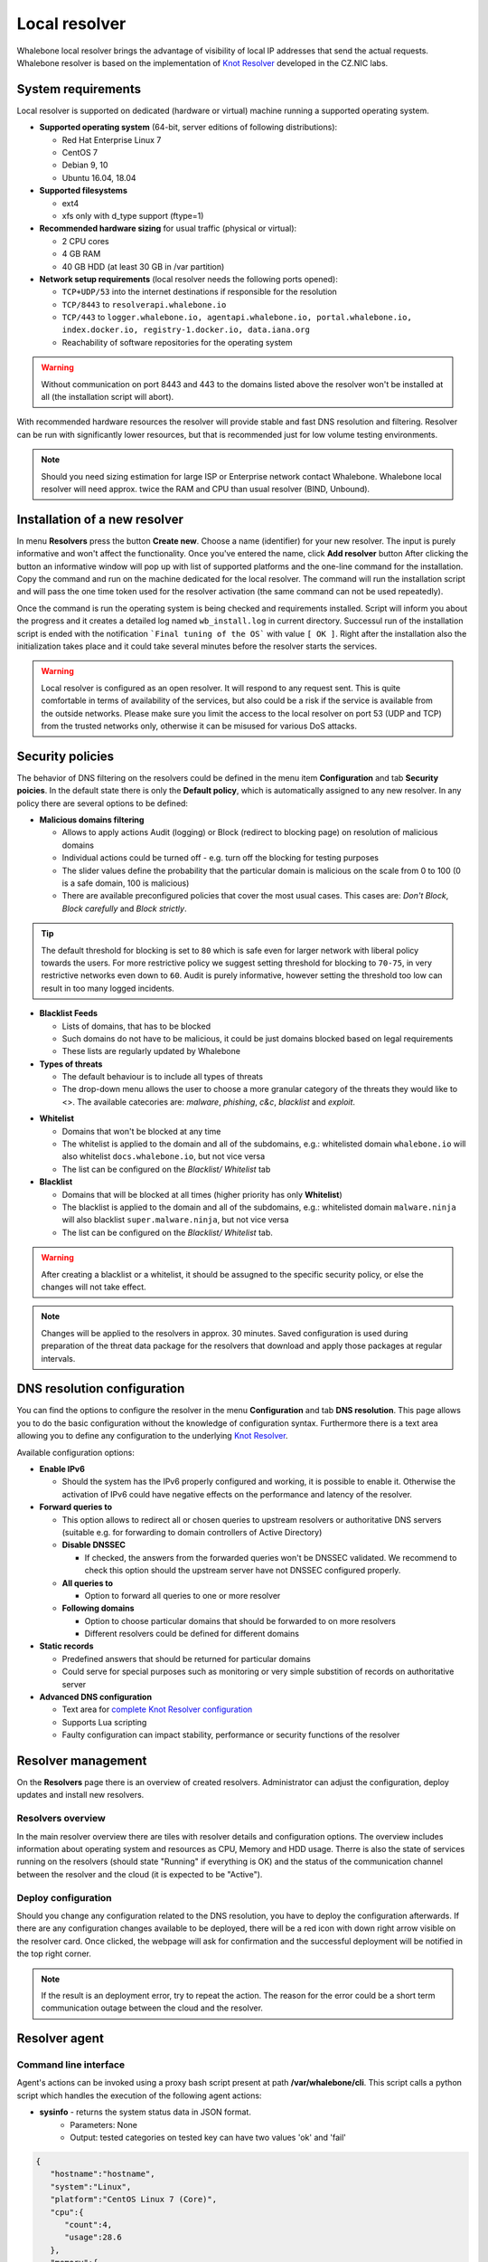 **************
Local resolver
**************

Whalebone local resolver brings the advantage of visibility of local IP addresses that send the actual requests. Whalebone resolver is based on the implementation of `Knot Resolver <https://www.knot-resolver.cz/>`_ developed in the CZ.NIC labs.


System requirements
===================

Local resolver is supported on dedicated (hardware or virtual) machine running a supported operating system.

* **Supported operating system** (64-bit, server editions of following distributions):

  * Red Hat Enterprise Linux 7
  * CentOS 7
  * Debian 9, 10
  * Ubuntu 16.04, 18.04

* **Supported filesystems** 

  * ext4
  * xfs only with d_type support (ftype=1)

* **Recommended hardware sizing** for usual traffic (physical or virtual):

  * 2 CPU cores
  * 4 GB RAM
  * 40 GB HDD (at least 30 GB in /var partition)

* **Network setup requirements** (local resolver needs the following ports opened):
  
  * ``TCP+UDP/53`` into the internet destinations if responsible for the resolution
  * ``TCP/8443`` to ``resolverapi.whalebone.io`` 
  * ``TCP/443`` to ``logger.whalebone.io, agentapi.whalebone.io, portal.whalebone.io, index.docker.io, registry-1.docker.io, data.iana.org``
  * Reachability of software repositories for the operating system

.. warning:: Without communication on port 8443 and 443 to the domains listed above the resolver won't be installed at all (the installation script will abort).

With recommended hardware resources the resolver will provide stable and fast DNS resolution and filtering. Resolver can be run with significantly lower resources, but that is recommended just for low volume testing environments.

.. note:: Should you need sizing estimation for large ISP or Enterprise network contact Whalebone. Whalebone local resolver will need approx. twice the RAM and CPU than usual resolver (BIND, Unbound). 

Installation of a new resolver
==============================

In menu **Resolvers** press the button **Create new**. Choose a name (identifier) for your new resolver. The input is purely informative and won't affect the functionality.
Once you've entered the name, click **Add resolver** button
After clicking the button an informative window will pop up with list of supported platforms and the one-line command for the installation. Copy the command and run on the machine dedicated for the local resolver.
The command will run the installation script and will pass the one time token used for the resolver activation (the same command can not be used repeatedly).

.. image:: ./img/lrv2-create.gif
   :align: center

Once the command is run the operating system is being checked and requirements installed. Script will inform you about the progress and it creates a detailed log named ``wb_install.log`` in current directory.
Successul run of the installation script is ended with the notification ```Final tuning of the OS``` with value ``[ OK ]``. Right after the installation also the initialization takes place and it could take several minutes before the resolver starts the services.

.. image:: ./img/lrv2-install.gif
   :align: center

.. warning:: Local resolver is configured as an open resolver. It will respond to any request sent. This is quite comfortable in terms of availability of the services, but also could be a risk if the service is available from the outside networks. Please make sure you limit the access to the local resolver on port 53 (UDP and TCP) from the trusted networks only, otherwise it can be misused for various DoS attacks.


Security policies
=================

The behavior of DNS filtering on the resolvers could be defined in the menu item **Configuration** and tab **Security poicies**. In the default state there is only the **Default policy**, which is automatically assigned to any new resolver.
In any policy there are several options to be defined:

* **Malicious domains filtering**

  * Allows to apply actions Audit (logging) or Block (redirect to blocking page) on resolution of malicious domains
  * Individual actions could be turned off - e.g. turn off the blocking for testing purposes
  * The slider values define the probability that the particular domain is malicious on the scale from 0 to 100 (0 is a safe domain, 100 is malicious)
  * There are available preconfigured policies that cover the most usual cases. This cases are: `Don't Block`, `Block carefully` and `Block strictly`.

.. tip:: The default threshold for blocking is set to ``80`` which is safe even for larger network with liberal policy towards the users. For more restrictive policy we suggest setting threshold for blocking to ``70-75``, in very restrictive networks even down to ``60``. Audit is purely informative, however setting the threshold too low can result in too many logged incidents.

* **Blacklist Feeds**

  * Lists of domains, that has to be blocked
  * Such domains do not have to be malicious, it could be just domains blocked based on legal requirements
  * These lists are regularly updated by Whalebone

* **Types of threats**

  * The default behaviour is to include all types of threats
  * The drop-down menu allows the user to choose a more granular category of the threats they would like to <>. The available catecories are: `malware`, `phishing`, `c&c`, `blacklist` and `exploit`.

.. image:: ./img/security-policies.gif
   :align: center

* **Whitelist**

  * Domains that won't be blocked at any time
  * The whitelist is applied to the domain and all of the subdomains, e.g.: whitelisted domain ``whalebone.io`` will also whitelist ``docs.whalebone.io``, but not vice versa
  * The list can be configured on the `Blacklist/ Whitelist` tab

* **Blacklist**

  * Domains that will be blocked at all times (higher priority has only **Whitelist**)
  * The blacklist is applied to the domain and all of the subdomains, e.g.: whitelisted domain ``malware.ninja`` will also blacklist ``super.malware.ninja``, but not vice versa 
  * The list can be configured on the `Blacklist/ Whitelist` tab.

.. image:: ./img/whitelist.gif
   :align: center

.. warning:: After creating a blacklist or a whitelist, it should be assugned to the specific security policy, or else the changes will not take effect.

.. note:: Changes will be applied to the resolvers in approx. 30 minutes. Saved configuration is used during preparation of the threat data package for the resolvers that download and apply those packages at regular intervals.


DNS resolution configuration
============================

You can find the options to configure the resolver in the menu **Configuration** and tab **DNS resolution**. This page allows you to do the basic configuration without the knowledge of configuration syntax. Furthermore there is a text area allowing you to define any configuration to the underlying `Knot Resolver <https://www.knot-resolver.cz/>`_.

Available configuration options:

* **Enable IPv6**

  * Should the system has the IPv6 properly configured and working, it is possible to enable it. Otherwise the activation of IPv6 could have negative effects on the performance and latency of the resolver.

* **Forward queries to**

  * This option allows to redirect all or chosen queries to upstream resolvers or authoritative DNS servers (suitable e.g. for forwarding to domain controllers of Active Directory)

  * **Disable DNSSEC**

    * If checked, the answers from the forwarded queries won't be DNSSEC validated. We recommend to check this option should the upstream server have not DNSSEC configured properly.

  * **All queries to**

    * Option to forward all queries to one or more resolver

  * **Following domains**

    * Option to choose particular domains that should be forwarded to on more resolvers
    * Different resolvers could be defined for different domains

* **Static records**

  * Predefined answers that should be returned for particular domains
  * Could serve for special purposes such as monitoring or very simple substition of records on authoritative server

* **Advanced DNS configuration**

  * Text area for `complete Knot Resolver configuration <https://knot-resolver.readthedocs.io/en/stable/daemon.html#configuration>`_
  * Supports Lua scripting
  * Faulty configuration can impact stability, performance or security functions of the resolver

.. image:: ./img/lrv2-resolution.gif
   :align: center

   .. note:: Once the **Save** button is pressed changes in DNS resolution are saved and prepared to be deployed to target resolvers. The deployment itself has to be done from the **Resolvers** page. It is possible to do multiple changes and apply all of them at once to minimize the number of deployments to the resolver.


Resolver management
===================

On the **Resolvers** page there is an overview of created resolvers. Administrator can adjust the configuration, deploy updates and install new resolvers.

Resolvers overview
------------------

In the main resolver overview there are tiles with resolver details and configuration options. The overview includes information about operating system and resources as CPU, Memory and HDD usage. Therre is also the state of services running on the resolvers (should state "Running" if everything is OK) and the status of the communication channel between the resolver and the cloud (it is expected to be "Active").

Deploy configuration
--------------------

Should you change any configuration related to the DNS resolution, you have to deploy the configuration afterwards. If there are any configuration changes available to be deployed, there will be a red icon with down right arrow visible on the resolver card. Once clicked, the webpage will ask for confirmation and the successful deployment will be notified in the top right corner.

.. note:: If the result is an deployment error, try to repeat the action. The reason for the error could be a short term communication outage between the cloud and the resolver.

.. image:: ./img/lrv2-deployconfig.gif
   :align: center

Resolver agent
===================

Command line interface
------------------
Agent's actions can be invoked using a proxy bash script present at path **/var/whalebone/cli**. This script calls a python script which handles the execution of the following agent actions: 

* **sysinfo** - returns the system status data in JSON format.
	* Parameters: None
	* Output: tested categories on tested key can have two values 'ok' and 'fail'
.. sourcecode:: js

	{
	   "hostname":"hostname",
	   "system":"Linux",
	   "platform":"CentOS Linux 7 (Core)",
	   "cpu":{
	      "count":4,
	      "usage":28.6
	   },
	   "memory":{
	      "total":7.6,
	      "available":3.9,
	      "usage":49.2
	   },
	   "hdd":{
	      "total":50.0,
	      "free":14.4,
	      "usage":71.1
	   },
	   "swap":{
	      "total":0.0,
	      "free":0.0,
	      "usage":0
	   },
	   "resolver":{
	      "answer.nxdomain":3284,
	      "answer.tc":35,
	      "answer.ad":849,
	      "answer.100ms":3983,
	      "answer.cd":6,
	      "answer.1500ms":74,
	      "answer.slow":215,
	      "answer.rd":224337,
	      "answer.1ms":104683,
	      "answer.servfail":215,
	      "predict.epoch":24,
	      "query.dnssec":6,
	      "answer.250ms":14941,
	      "query.edns":35498,
	      "answer.cached":86713,
	      "answer.nodata":3622,
	      "answer.aa":2362,
	      "answer.do":6,
	      "answer.edns0":35498,
	      "answer.ra":224337,
	      "predict.queue":0,
	      "answer.total":224337,
	      "answer.10ms":35351,
	      "answer.noerror":217216,
	      "answer.50ms":59766,
	      "answer.500ms":4642,
	      "answer.1000ms":653,
	      "predict.learned":80
	   },
	   "docker":{
	      "Platform":{
	         "Name":""
	      },
	      "Components":[
	         {
	            "Name":"Engine",
	            "Version":"17.12.1-ce",
	            "Details":{
	               "ApiVersion":"1.35",
	               "Arch":"amd64",
	               "BuildTime":"2022-02-27T22:17:54.000000000+00:00",
	               "Experimental":"false",
	               "GitCommit":"88888fc6",
	               "GoVersion":"go1.999.999",
	               "KernelVersion":"3.22.66-693.21.1.el7.x86_64",
	               "MinAPIVersion":"1.99",
	               "Os":"linux"
	            }
	         }
	      ],
	      "Version":"19.32.1-ce",
	      "ApiVersion":"1.98",
	      "MinAPIVersion":"1.12",
	      "GitCommit":"7390fc6",
	      "GoVersion":"go1.9.4",
	      "Os":"linux",
	      "Arch":"amd64",
	      "KernelVersion":"3.10.0-693.21.1.el7.x86_64",
	      "BuildTime":"2018-02-27T22:17:54.000000000+00:00"
	   },
	   "check":{
	      "resolve":"ok",
	      "port":"ok"
	   },
	   "containers":{
	      "lr-agent":"running",
	      "passivedns":"running",
	      "resolver":"running",
	      "kresman":"running",
	      "pcpy":"running",
	      "logrotate":"running",
	      "logstream":"running"
	   },
	   "images":{
	      "lr-agent":"whalebone/agent:1.1.1",
	      "passivedns":"whalebone/passivedns:1.1.1",
	      "resolver":"whalebone/kres:1.1.1",
	      "kresman":"whalebone/kresman:1.1.1",
	      "logrotate":"whalebone/logrotate:1.1.1",
	      "logstream":"whalebone/logstream:1.1.1"
	   },
	   "error_messages":{
	   },
	   "interfaces":[
	      {
	         "name":"lo",
	         "addresses":[
	            "127.0.0.1",
	            "::1",
	            "00:00:00:00:00:00"
	         ]
	      },
	      {
	         "name":"eth0",
	         "addresses":[
	            "1.1.1.1",
	            "::c8",
	            "fe80::",
	            "00:00:00:00:00:00"
	         ]
	      },
	      {
	         "name":"docker0",
	         "addresses":[
	            "198.1.1.1",
	            "00:00:00:00:00:00"
	         ]
	      }
	   ]
	}


* **stop** - stops up to three containers 
	* Parameters: containers to stop (up to 3), Example: ./cli.sh stop resolver lr-agent kresman
	* Output: 
.. sourcecode:: js

	{
		'resolver': {'status': 'success'}, 
		'lr-agent': {'status': 'success'}, 
		'kresman': {'status': 'success'}
	}
	
* **remove** - removes up to three containers
	* Parameters: containers to remove (up to 3), Example: ./cli.sh remove resolver lr-agent kresman
	* Output: 
.. sourcecode:: js

	{
		'resolver': {'status': 'success'}, 
		'lr-agent': {'status': 'success'}, 
		'kresman': {'status': 'success'}
	}
	
* **upgrade** - upgrades up to three containers, the container's configuration is specified by a docker-compose in agent container (can also be found in a volume **/etc/whalebone/agent**)
	* Parameters: containers to upgrade (up to 3), Example: ./cli.sh upgrade resolver lr-agent kresman
	* Output: 
.. sourcecode:: js 

	{
		'resolver': {'status': 'success'}, 
		'lr-agent': {'status': 'success'}, 
		'kresman': {'status': 'success'}
	}
	
* **create** - creates containers, the containers are specified by a docker-compose in agent container (can also be found in **/etc/whalebone/agent**)
	* Parameters: None, Example: ./cli.sh create
	* Output: 
.. sourcecode:: js

	{'resolver': {'status': 'success'}
	
* **list** - lists the awaiting command and the changes that would be made to the containers specified in the awaiting action, this action is intended for human check hence it's format 
	* Parameters: None, Example: ./cli.sh list
	* Output: 
.. code-block:: lua

	-------------------------------
	Changes for resolver
	New value for label: resolver-1.1.1
	
	  	Old value for label: resolver-1.0.0
	-------------------------------
	
* **run** - executes the awaiting command
	* Parameters: none, Example: ./cli.sh run
.. sourcecode:: js

	{'resolver': {'status': 'success'}
	
* **updatecache** - forces the update of resolver's IoC cache (which is used for blocking), this action should be done to manually force the update and refresh of the domains present in the malicous domain cache
	* Parameters: None
	* Output: 
.. sourcecode:: js

	{'status': 'success', 'message': 'Cache update successful'}
	
* **containers** - lists the containers and their information which include: labels, image, name and status. 
	* Parameters: None
	* Output: 
.. sourcecode:: js

	[
	   {
	      "id":"b8f4489379",
	      "image":{
	         "id":"c893b4df5ca3",
	         "tags":[
	            "whalebone/agent:1.1.1"
	         ]
	      },
	      "labels":{
	         "lr-agent":"1.1.1"
	      },
	      "name":"lr-agent",
	      "status":"running"
	   },
	   {
	      "id":"e433d58f13",
	      "image":{
	         "id":"2c4b84a7daee",
	         "tags":[
	            "whalebone/passivedns:1.1.1"
	         ]
	      },
	      "labels":{
	         "passivedns":"1.1.1"
	      },
	      "name":"passivedns",
	      "status":"running"
	   },
	   {
	      "id":"2aeec00121",
	      "image":{
	         "id":"fc442e625539",
	         "tags":[
	            "whalebone/kres:1.1.1"
	         ]
	      },
	      "labels":{
	         "resolver":"1.1.1"
	      },
	      "name":"resolver",
	      "status":"running"
	   },
	   {
	      "id":"662dac2e6c",
	      "image":{
	         "id":"b37d0d1bd10b",
	         "tags":[
	            "whalebone/kresman:1.1.1"
	         ]
	      },
	      "labels":{
	         "kresman":"1.1.1"
	      },
	      "name":"kresman",
	      "status":"running"
	   },
	   {
	      "id":"05188ac1df",
	      "image":{
	         "id":"5b50cdc924fc",
	         "tags":[
	            "whalebone/logrotate:1.1.1"
	         ]
	      },
	      "labels":{
	         "logrotate":"1.1.1"
	      },
	      "name":"logrotate",
	      "status":"running"
	   },
	   {
	      "id":"01e64dd697",
	      "image":{
	         "id":"fffb52c2dadd",
	         "tags":[
	            "whalebone/logstream:1.1.1"
	         ]
	      },
	      "labels":{
	         "logstream":"1.1.1"
	      },
	      "name":"logstream",
	      "status":"running"
	   }
	]


Each of those actions execute similarly named actions and the status of that action, or output of that action, is printed. The **list** and **run** actions are intended for the scenario when a confirmation of a certain action is required. The action list shows the action that should be executed and the changes that would be done by that action for containers specified in that action. This serves as an example of what would happen if the awaiting action would have been executed. The run action then executes the awaiting action cleans up afterwards. 

The actions of upgrade and create use the docker-compose template present in the agent container to create/upgrade the desired container. This template is mounted in the volume **/etc/whalebone/agent** if the user decides to change it. However this change needs to be done also to the template present at **portal.whalebone.io**, if not than the local changes will be overwritten from the cloud during next upgrade. 

The bash script should be invoked like this: **./cli.sh action param1 param2 param3**. Action is the action name and parameters are the action parameters. Only actions for container stop, remove and upgrade use these and specify what containers should be affected by the respective action.


Knot Resolver - Tips & Tricks
=============================

Advanced configuration of Whalebone resolver allows to apply any Knot Resolver configuration. In this section we are going to describe the most frequent use cases and examples of such configuration snippets.
Views, policies and their actions are evaluated in the sequence as they are defined (except special chain actions that are described in the official Knot Resolver documentation). First match will execute the action, the rest of the policy rules is not evaluated. If you are going to combine different configuration snnippets, you can load the same module just once at the beginning of the configuration.

Allow particular IP ranges
--------------------------

Define a list of IP ranges that will be allowed to use this DNS resolver. Queries from all other ranges will be refused.

.. code-block:: lua

  -- load modules
  modules = {'policy', 'view'}

  --define list of ranges to allow
  allowed = {
    '10.10.20.5/32',
    '10.30.10.0/24'
  }

  -- allow list of ranges
  for i,subnet in ipairs(allowed) do
    view:addr(subnet, policy.all(policy.PASS))
  end

  -- block all other ranges
  view:addr('0.0.0.0/0', policy.all(policy.DENY))


Refuse particular IP ranges
---------------------------

Define a list of IP ranges that will be blocked to use this DNS resolver. Queries from all other ranges will be allowed.

.. code-block:: lua

  -- load modules
  modules = {'policy', 'view'}

  --define list of ranges to block
  blocked = {
    '10.10.20.5/32',
    '10.30.10.0/24'
  }

  -- block list of ranges
  for i,subnet in ipairs(blocked) do
    view:addr(subnet, policy.all(policy.REFUSE))
  end

Allow list of domains
---------------------

.. code-block:: lua

  -- load modules
  modules = {'policy'}

  --define list of allowed domains
  domains = {
    'example.com',
    'anotherexample.org'
  }

  -- allow list of domains
  for i,domain in ipairs(domains) do
    policy.suffix(policy.PASS, {todname(domain)})
  end

Disable DNSSEC globally
-----------------------

.. code-block:: lua

  trust_anchors.negative = { '.' }


Outgoing IP address
-------------------
